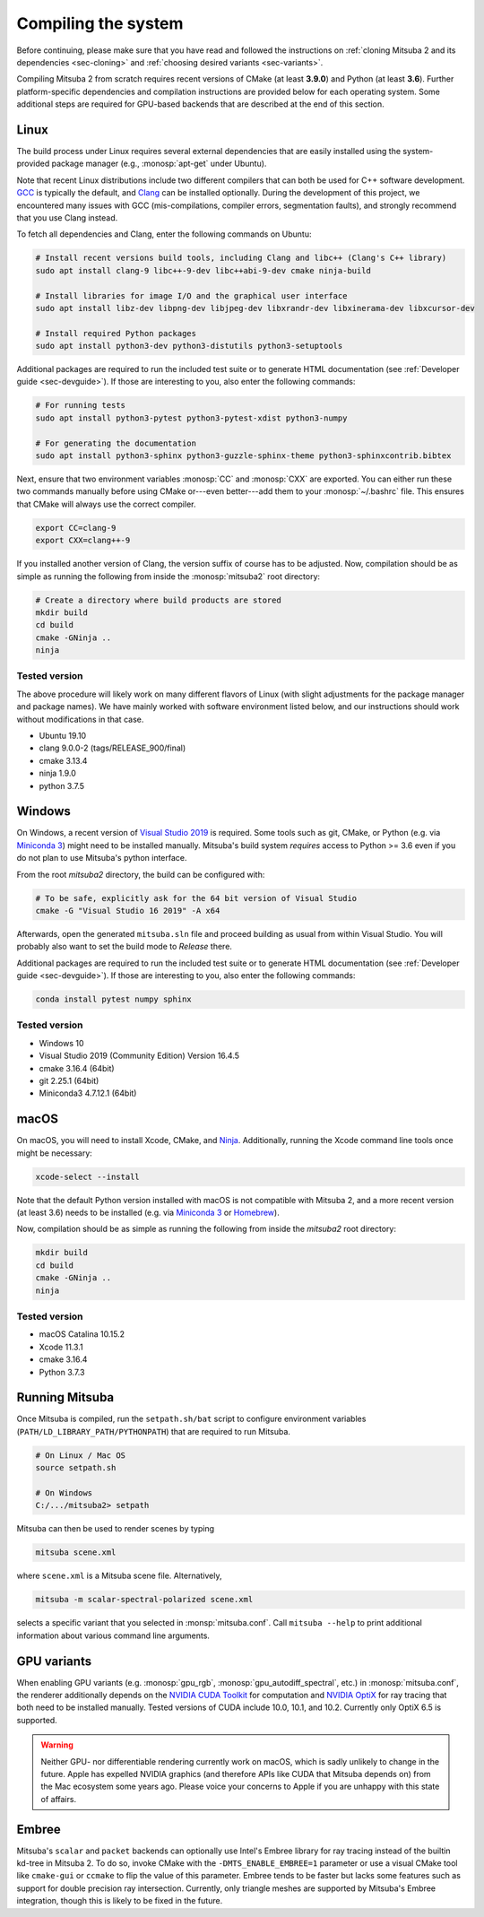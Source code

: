 .. _sec-compiling:

Compiling the system
====================

Before continuing, please make sure that you have read and followed the
instructions on :ref:`cloning Mitsuba 2 and its dependencies <sec-cloning>` and
:ref:`choosing desired variants <sec-variants>`.

Compiling Mitsuba 2 from scratch requires recent versions of CMake (at least
**3.9.0**) and Python (at least **3.6**). Further platform-specific
dependencies and compilation instructions are provided below for each operating
system. Some additional steps are required for GPU-based backends that are
described at the end of this section.

Linux
-----

The build process under Linux requires several external dependencies that are
easily installed using the system-provided package manager (e.g.,
:monosp:`apt-get` under Ubuntu). 

Note that recent Linux distributions include two different compilers that can
both be used for C++ software development. `GCC <https://gcc.gnu.org>`_ is
typically the default, and `Clang <https://clang.llvm.org>`_ can be installed
optionally. During the development of this project, we encountered many issues
with GCC (mis-compilations, compiler errors, segmentation faults), and strongly
recommend that you use Clang instead.

To fetch all dependencies and Clang, enter the following commands on Ubuntu:

.. code-block:: bash

    # Install recent versions build tools, including Clang and libc++ (Clang's C++ library)
    sudo apt install clang-9 libc++-9-dev libc++abi-9-dev cmake ninja-build

    # Install libraries for image I/O and the graphical user interface
    sudo apt install libz-dev libpng-dev libjpeg-dev libxrandr-dev libxinerama-dev libxcursor-dev

    # Install required Python packages
    sudo apt install python3-dev python3-distutils python3-setuptools

Additional packages are required to run the included test suite or to generate HTML
documentation (see :ref:`Developer guide <sec-devguide>`). If those are interesting to you, also
enter the following commands:

.. code-block:: bash

    # For running tests
    sudo apt install python3-pytest python3-pytest-xdist python3-numpy

    # For generating the documentation
    sudo apt install python3-sphinx python3-guzzle-sphinx-theme python3-sphinxcontrib.bibtex

Next, ensure that two environment variables :monosp:`CC` and
:monosp:`CXX` are exported. You can either run these two commands manually
before using CMake or---even better---add them to your :monosp:`~/.bashrc`
file. This ensures that CMake will always use the correct compiler.

.. code-block:: bash

    export CC=clang-9
    export CXX=clang++-9

If you installed another version of Clang, the version suffix of course has to be adjusted.
Now, compilation should be as simple as running the following from inside the
:monosp:`mitsuba2` root directory:

.. code-block:: bash

    # Create a directory where build products are stored
    mkdir build
    cd build
    cmake -GNinja ..
    ninja


Tested version
^^^^^^^^^^^^^^

The above procedure will likely work on many different flavors of Linux (with
slight adjustments for the package manager and package names). We have mainly
worked with software environment listed below, and our instructions should work
without modifications in that case.

* Ubuntu 19.10
* clang 9.0.0-2 (tags/RELEASE_900/final)
* cmake 3.13.4
* ninja 1.9.0
* python 3.7.5

Windows
-------

On Windows, a recent version of `Visual Studio 2019
<https://visualstudio.microsoft.com/vs/>`_ is required. Some tools such as git,
CMake, or Python (e.g. via `Miniconda 3
<https://docs.conda.io/en/latest/miniconda.html>`_) might need to be installed
manually. Mitsuba's build system *requires* access to Python >= 3.6 even if you
do not plan to use Mitsuba's python interface.

From the root `mitsuba2` directory, the build can be configured with:

.. code-block:: bash

    # To be safe, explicitly ask for the 64 bit version of Visual Studio
    cmake -G "Visual Studio 16 2019" -A x64


Afterwards, open the generated ``mitsuba.sln`` file and proceed building as
usual from within Visual Studio. You will probably also want to set the build
mode to *Release* there.

Additional packages are required to run the included test suite or to generate HTML
documentation (see :ref:`Developer guide <sec-devguide>`). If those are interesting to you, also
enter the following commands:

.. code-block:: bash

    conda install pytest numpy sphinx


Tested version
^^^^^^^^^^^^^^
* Windows 10
* Visual Studio 2019 (Community Edition) Version 16.4.5
* cmake 3.16.4 (64bit)
* git 2.25.1 (64bit)
* Miniconda3 4.7.12.1 (64bit)


macOS
-----

On macOS, you will need to install Xcode, CMake, and `Ninja <https://ninja-build.org/>`_.
Additionally, running the Xcode command line tools once might be necessary:

.. code-block:: bash

    xcode-select --install

Note that the default Python version installed with macOS is not compatible with Mitsuba 2, and a more recent version (at least 3.6) needs to be installed (e.g. via `Miniconda 3 <https://docs.conda.io/en/latest/miniconda.html>`_ or `Homebrew <https://brew.sh/>`_).

Now, compilation should be as simple as running the following from inside the `mitsuba2` root directory:

.. code-block:: bash

    mkdir build
    cd build
    cmake -GNinja ..
    ninja


Tested version
^^^^^^^^^^^^^^
* macOS Catalina 10.15.2
* Xcode 11.3.1
* cmake 3.16.4
* Python 3.7.3


Running Mitsuba
---------------

Once Mitsuba is compiled, run the ``setpath.sh/bat`` script to configure
environment variables (``PATH/LD_LIBRARY_PATH/PYTHONPATH``) that are
required to run Mitsuba.

.. code-block:: bash

    # On Linux / Mac OS
    source setpath.sh

    # On Windows
    C:/.../mitsuba2> setpath

Mitsuba can then be used to render scenes by typing

.. code-block:: bash

    mitsuba scene.xml

where ``scene.xml`` is a Mitsuba scene file. 
Alternatively,

.. code-block:: bash

    mitsuba -m scalar-spectral-polarized scene.xml

selects a specific variant that you selected in :monsp:`mitsuba.conf`. Call
``mitsuba --help`` to print additional information about various command line
arguments.


GPU variants
------------

When enabling GPU variants (e.g. :monosp:`gpu_rgb`,
:monosp:`gpu_autodiff_spectral`, etc.) in :monosp:`mitsuba.conf`, the renderer
additionally depends on the `NVIDIA CUDA Toolkit
<https://developer.nvidia.com/cuda-downloads>`_ for computation and `NVIDIA
OptiX <https://developer.nvidia.com/designworks/optix/download>`_ for ray
tracing that both need to be installed manually. Tested versions of CUDA
include 10.0, 10.1, and 10.2. Currently only OptiX 6.5 is supported.

.. warning::

    Neither GPU- nor differentiable rendering currently work on macOS, which is
    sadly unlikely to change in the future. Apple has expelled NVIDIA graphics
    (and therefore APIs like CUDA that Mitsuba depends on) from the Mac
    ecosystem some years ago. Please voice your concerns to Apple if you are
    unhappy with this state of affairs.


Embree
------

Mitsuba's ``scalar`` and ``packet`` backends can optionally use Intel's Embree
library for ray tracing instead of the builtin kd-tree in Mitsuba 2. To do so,
invoke CMake with the ``-DMTS_ENABLE_EMBREE=1`` parameter or use a visual CMake
tool like ``cmake-gui`` or ``ccmake`` to flip the value of this parameter.
Embree tends to be faster but lacks some features such as support for double
precision ray intersection. Currently, only triangle meshes are supported by
Mitsuba's Embree integration, though this is likely to be fixed in the future.
